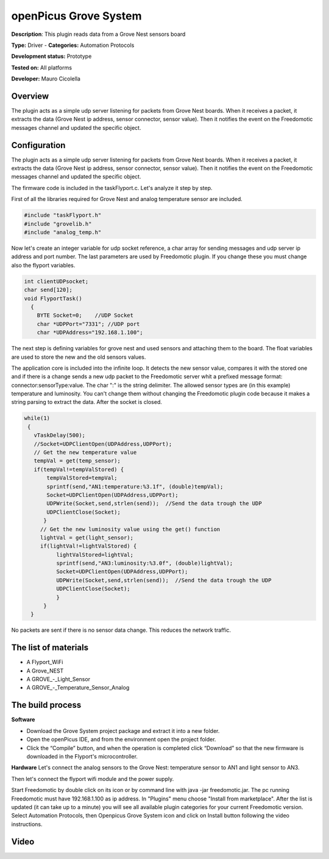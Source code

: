 
openPicus Grove System
======================

**Description**: This plugin reads data from a Grove Nest sensors board

**Type:** Driver - **Categories:** Automation Protocols

**Development status:** Prototype

**Tested on:** All platforms

**Developer:** Mauro Cicolella

Overview
--------
The plugin acts as a simple udp server listening for packets from Grove Nest boards. When it receives a packet, it extracts the data (Grove Nest ip address, sensor connector, sensor value). Then it notifies the event on the Freedomotic messages channel and updated the specific object.

Configuration
-------------

The plugin acts as a simple udp server listening for packets from Grove Nest boards. When it receives a packet, it extracts the data (Grove Nest ip address, sensor connector, sensor value). Then it notifies the event on the Freedomotic messages channel and updated the specific object.

The firmware code is included in the taskFlyport.c. Let's analyze it step by step.

First of all the libraries required for Grove Nest and analog temperature sensor are included.

.. code::

  #include "taskFlyport.h"
  #include "grovelib.h"
  #include "analog_temp.h"

Now let's create an integer variable for udp socket reference, a char array for sending messages and udp server ip address and port number. The last parameters are used by Freedomotic plugin. If you change these you must change also the flyport variables.

.. code::

  int clientUDPsocket;
  char send[120];
  void FlyportTask()
    {	
      BYTE Socket=0;    //UDP Socket
      char *UDPPort="7331"; //UDP port
      char *UDPAddress="192.168.1.100";

The next step is defining variables for grove nest and used sensors and attaching them to the board. The float variables are used to store the new and the old sensors values.

.. code:: 
   //GROVE board
   void *board = new (GroveNest);
   // GROVE devices
   // Light sensor
   void *light_sensor = new (An_i);
   // Analog Temperature Sensor
   void *temp_sensor = new(An_Temp);
   // Sensor attached to board
   attachToBoard(board, temp_sensor, AN1);
   attachToBoard(board, light_sensor, AN3);
   float lightVal = 0.0;
   float lightValStored = 0.0;
   float tempVal = 0.0;
   float tempValStored = 0.0;
   
The application core is included into the infinite loop. It detects the new sensor value, compares it with the stored one and if there is a change sends a new udp packet to the Freedomotic server whit a prefixed message format: connector:sensorType:value. The char ":" is the string delimiter. The allowed sensor types are (in this example) temperature and luminosity. You can't change them without changing the Freedomotic plugin code because it makes a string parsing to extract the data. After the socket is closed.

.. code::

 while(1)
  {
    vTaskDelay(500);
    //Socket=UDPClientOpen(UDPAddress,UDPPort);
    // Get the new temperature value
    tempVal = get(temp_sensor); 
    if(tempVal!=tempValStored) {
     	tempValStored=tempVal;
        sprintf(send,"AN1:temperature:%3.1f", (double)tempVal);
    	Socket=UDPClientOpen(UDPAddress,UDPPort);
        UDPWrite(Socket,send,strlen(send));  //Send the data trough the UDP
        UDPClientClose(Socket);
       }
      // Get the new luminosity value using the get() function
      lightVal = get(light_sensor);
      if(lightVal!=lightValStored) {
           lightValStored=lightVal;
           sprintf(send,"AN3:luminosity:%3.0f", (double)lightVal);
           Socket=UDPClientOpen(UDPAddress,UDPPort);
           UDPWrite(Socket,send,strlen(send));  //Send the data trough the UDP
           UDPClientClose(Socket);
           }
       }
   }


No packets are sent if there is no sensor data change. This reduces the network traffic.

The list of materials
---------------------

* A Flyport_WiFi
* A Grove_NEST
* A GROVE_-_Light_Sensor
* A GROVE_-_Temperature_Sensor_Analog

The build process
-----------------

**Software**

* Download the Grove System project package and extract it into a new folder.
* Open the openPicus IDE, and from the environment open the project folder.
* Click the “Compile” button, and when the operation is completed click “Download” so that the new firmware is downloaded in the Flyport's microcontroller.

**Hardware**
Let's connect the analog sensors to the Grove Nest: temperature sensor to AN1 and light sensor to AN3.

Then let's connect the flyport wifi module and the power supply.

Start Freedomotic by double click on its icon or by command line with java -jar freedomotic.jar.
The pc running Freedomotic must have 192.168.1.100 as ip address.
In "Plugins" menu choose "Install from marketplace". After the list is updated (it can take up to a minute) you will see all available plugin categories for your current Freedomotic version. Select Automation Protocols, then Openpicus Grove System icon and click on Install button following the video instructions.

Video
-----
.. raw:: html
  
    <embed>
    <iframe width="560" height="315" src="https://www.youtube.com/embed/KcWl3anjatY" frameborder="0" allowfullscreen></iframe>
    </embed>